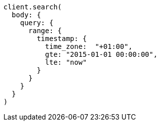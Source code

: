 [source, ruby]
----
client.search(
  body: {
    query: {
      range: {
        timestamp: {
          time_zone:  "+01:00",
          gte: "2015-01-01 00:00:00",
          lte: "now"
        }
      }
    }
  }
)
----